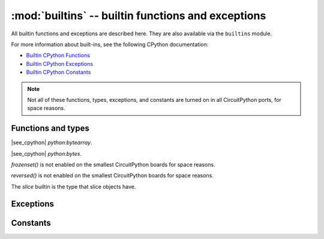 :mod:`builtins` -- builtin functions and exceptions
===================================================

..  module:: builtins
    :synopsis: builtin Python functions

All builtin functions and exceptions are described here. They are also
available via the ``builtins`` module.

For more information about built-ins, see the following CPython documentation:

* `Builtin CPython Functions <https://docs.python.org/3/library/functions.html>`_
* `Builtin CPython Exceptions <https://docs.python.org/3/library/exceptions.html>`_
* `Builtin CPython Constants <https://docs.python.org/3/library/constants.html>`_

.. note:: Not all of these functions, types, exceptions, and constants are turned
    on in all CircuitPython ports, for space reasons.

Functions and types
-------------------

.. function:: abs()

.. function:: all()

.. function:: any()

.. function:: bin()

.. class:: bool()

.. class:: bytearray()

    |see_cpython| `python:bytearray`.

.. class:: bytes()

    |see_cpython| `python:bytes`.

.. function:: callable()

.. function:: chr()

.. function:: classmethod()

.. function:: compile()

.. class:: complex()

.. function:: delattr(obj, name)

   The argument *name* should be a string, and this function deletes the named
   attribute from the object given by *obj*.

.. class:: dict()

.. function:: dir()

.. function:: divmod()

.. function:: enumerate()

.. function:: eval()

.. function:: exec()

.. function:: filter()

.. class:: float()

.. class:: frozenset()

`frozenset()` is not enabled on the smallest CircuitPython boards for space reasons.

.. function:: getattr()

.. function:: globals()

.. function:: hasattr()

.. function:: hash()

.. function:: hex()

.. function:: id()

.. function:: input()

.. class:: int()

   .. classmethod:: from_bytes(bytes, byteorder="big", *, signed=False)

   .. method:: to_bytes(length=1, byteorder="big", *, signed=False)

.. function:: isinstance()

.. function:: issubclass()

.. function:: iter()

.. function:: len()

.. class:: list()

.. function:: locals()

.. function:: map()

.. function:: max()

.. class:: memoryview()

.. function:: min()

.. function:: next()

.. class:: object()

.. function:: oct()

.. function:: open()

.. function:: ord()

.. function:: pow()

.. function:: print()

.. function:: property()

.. function:: range()

.. function:: repr()

.. function:: reversed()

`reversed()` is not enabled on the smallest CircuitPython boards for space reasons.

.. function:: round()

.. class:: set()

.. function:: setattr()

.. class:: slice()

   The *slice* builtin is the type that slice objects have.

.. function:: sorted()

.. function:: staticmethod()

.. class:: str()

.. function:: sum()

.. function:: super()

.. class:: tuple()

.. function:: type()

.. function:: zip()


Exceptions
----------

.. exception:: ArithmeticError

.. exception:: AssertionError

.. exception:: AttributeError

.. exception:: BaseException

.. exception:: BrokenPipeError

.. exception:: ConnectionError

.. exception:: EOFError

.. exception:: Exception

.. exception:: ImportError

.. exception:: IndentationError

.. exception:: IndexError

.. exception:: KeyboardInterrupt

.. exception:: KeyError

.. exception:: LookupError

.. exception:: MemoryError

.. exception:: NameError

.. exception:: NotImplementedError

.. exception:: OSError

.. exception:: OverflowError

.. exception:: RuntimeError

.. exception:: ReloadException

   `ReloadException` is used internally to deal with soft restarts.

   Not a part of the CPython standard library

.. exception:: StopAsyncIteration

.. exception:: StopIteration

.. exception:: SyntaxError

.. exception:: SystemExit

    |see_cpython| `python:SystemExit`.

.. exception:: TimeoutError

.. exception:: TypeError

    |see_cpython| `python:TypeError`.

.. exception:: UnicodeError

.. exception:: ValueError

.. exception:: ZeroDivisionError

Constants
---------

.. data:: Ellipsis

.. data:: NotImplemented
